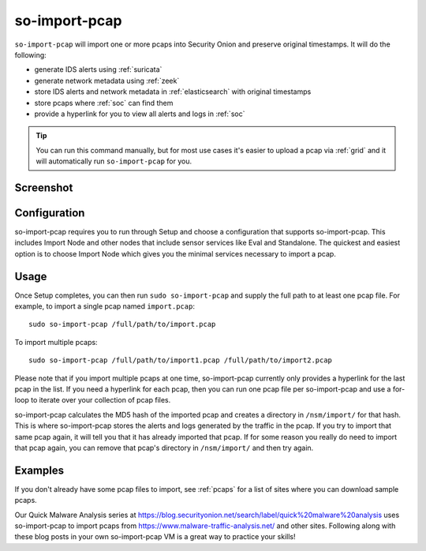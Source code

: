 .. _so-import-pcap:

so-import-pcap
==============

``so-import-pcap`` will import one or more pcaps into Security Onion and preserve original timestamps. It will do the following:

-  generate IDS alerts using :ref:`suricata`
-  generate network metadata using :ref:`zeek`
-  store IDS alerts and network metadata in :ref:`elasticsearch` with original timestamps
-  store pcaps where :ref:`soc` can find them
-  provide a hyperlink for you to view all alerts and logs in :ref:`soc`

.. tip::

  You can run this command manually, but for most use cases it's easier to upload a pcap via :ref:`grid` and it will automatically run ``so-import-pcap`` for you.

Screenshot
----------

.. image:: images/36_so-import-pcap.png
  :target: _images/36_so-import-pcap.png

Configuration
-------------
      
so-import-pcap requires you to run through Setup and choose a configuration that supports so-import-pcap. This includes Import Node and other nodes that include sensor services like Eval and Standalone. The quickest and easiest option is to choose Import Node which gives you the minimal services necessary to import a pcap.

Usage
-----

Once Setup completes, you can then run ``sudo so-import-pcap`` and supply the full path to at least one pcap file. For example, to import a single pcap named ``import.pcap``:

::

    sudo so-import-pcap /full/path/to/import.pcap

To import multiple pcaps:

::

    sudo so-import-pcap /full/path/to/import1.pcap /full/path/to/import2.pcap

Please note that if you import multiple pcaps at one time, so-import-pcap currently only provides a hyperlink for the last pcap in the list. If you need a hyperlink for each pcap, then you can run one pcap file per so-import-pcap and use a for-loop to iterate over your collection of pcap files.

so-import-pcap calculates the MD5 hash of the imported pcap and creates a directory in ``/nsm/import/`` for that hash. This is where so-import-pcap stores the alerts and logs generated by the traffic in the pcap. If you try to import that same pcap again, it will tell you that it has already imported that pcap. If for some reason you really do need to import that pcap again, you can remove that pcap's directory in ``/nsm/import/`` and then try again.

Examples
--------

If you don't already have some pcap files to import, see :ref:`pcaps` for a list of sites where you can download sample pcaps.

Our Quick Malware Analysis series at https://blog.securityonion.net/search/label/quick%20malware%20analysis uses so-import-pcap to import pcaps from https://www.malware-traffic-analysis.net/ and other sites. Following along with these blog posts in your own so-import-pcap VM is a great way to practice your skills!
